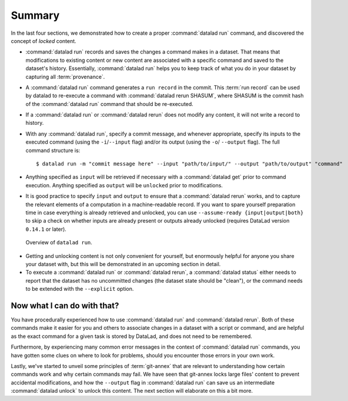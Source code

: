 .. _run6:

Summary
-------

In the last four sections, we demonstrated how to create a proper :command:`datalad run`
command, and discovered the concept of *locked* content.

* :command:`datalad run` records and saves the changes a command makes in a dataset. That means
  that modifications to existing content or new content are associated with a specific command
  and saved to the dataset's history. Essentially, :command:`datalad run` helps you to keep
  track of what you do in your dataset by capturing all :term:`provenance`.

* A :command:`datalad run` command generates a ``run record`` in the commit. This :term:`run record` can be used
  by datalad to re-execute a command with :command:`datalad rerun SHASUM`, where SHASUM is the
  commit hash of the :command:`datalad run` command that should be re-executed.

* If a :command:`datalad run` or :command:`datalad rerun` does not modify any content, it will not write a
  record to history.

* With any :command:`datalad run`, specify a commit message, and whenever appropriate, specify its inputs
  to the executed command (using the ``-i``/``--input`` flag) and/or its output (using the ``-o``/
  ``--output`` flag). The full command structure is::

     $ datalad run -m "commit message here" --input "path/to/input/" --output "path/to/output" "command"

* Anything specified as ``input`` will be retrieved if necessary with a :command:`datalad get` prior to command
  execution. Anything specified as ``output`` will be ``unlocked`` prior to modifications.

* It is good practice to specify ``input`` and ``output`` to ensure that a :command:`datalad rerun` works, and to capture the relevant elements of a computation in a machine-readable record.
  If you want to spare yourself preparation time in case everything is already retrieved and unlocked, you can use ``--assume-ready {input|output|both}`` to skip a check on whether inputs are already present or outputs already unlocked (requires DataLad version ``0.14.1`` or later).

.. figure:: ../artwork/src/run.svg
   :alt: Schematic illustration of datalad run.
   :width: 80%

   Overview of ``datalad run``.

* Getting and unlocking content is not only convenient for yourself, but enormously helpful
  for anyone you share your dataset with, but this will be demonstrated in an upcoming section
  in detail.

* To execute a :command:`datalad run` or :command:`datalad rerun`, a :command:`datalad status`
  either needs to report that the dataset has no uncommitted changes (the dataset state
  should be "clean"), or the command needs to be extended with the ``--explicit`` option.


Now what I can do with that?
^^^^^^^^^^^^^^^^^^^^^^^^^^^^

You have procedurally experienced how to use :command:`datalad run` and :command:`datalad rerun`. Both
of these commands make it easier for you and others to associate changes in a dataset with
a script or command, and are helpful as the exact command for a given task is stored by
DataLad, and does not need to be remembered.

Furthermore, by experiencing many common error messages in the context of :command:`datalad run`
commands, you have gotten some clues on where to look for problems, should you encounter
those errors in your own work.

Lastly, we've started to unveil some principles of :term:`git-annex` that are relevant to
understanding how certain commands work and why certain commands may fail. We have seen that
git-annex locks large files' content to prevent accidental modifications, and how the ``--output``
flag in :command:`datalad run` can save us an intermediate :command:`datalad unlock` to unlock this content.
The next section will elaborate on this a bit more.
